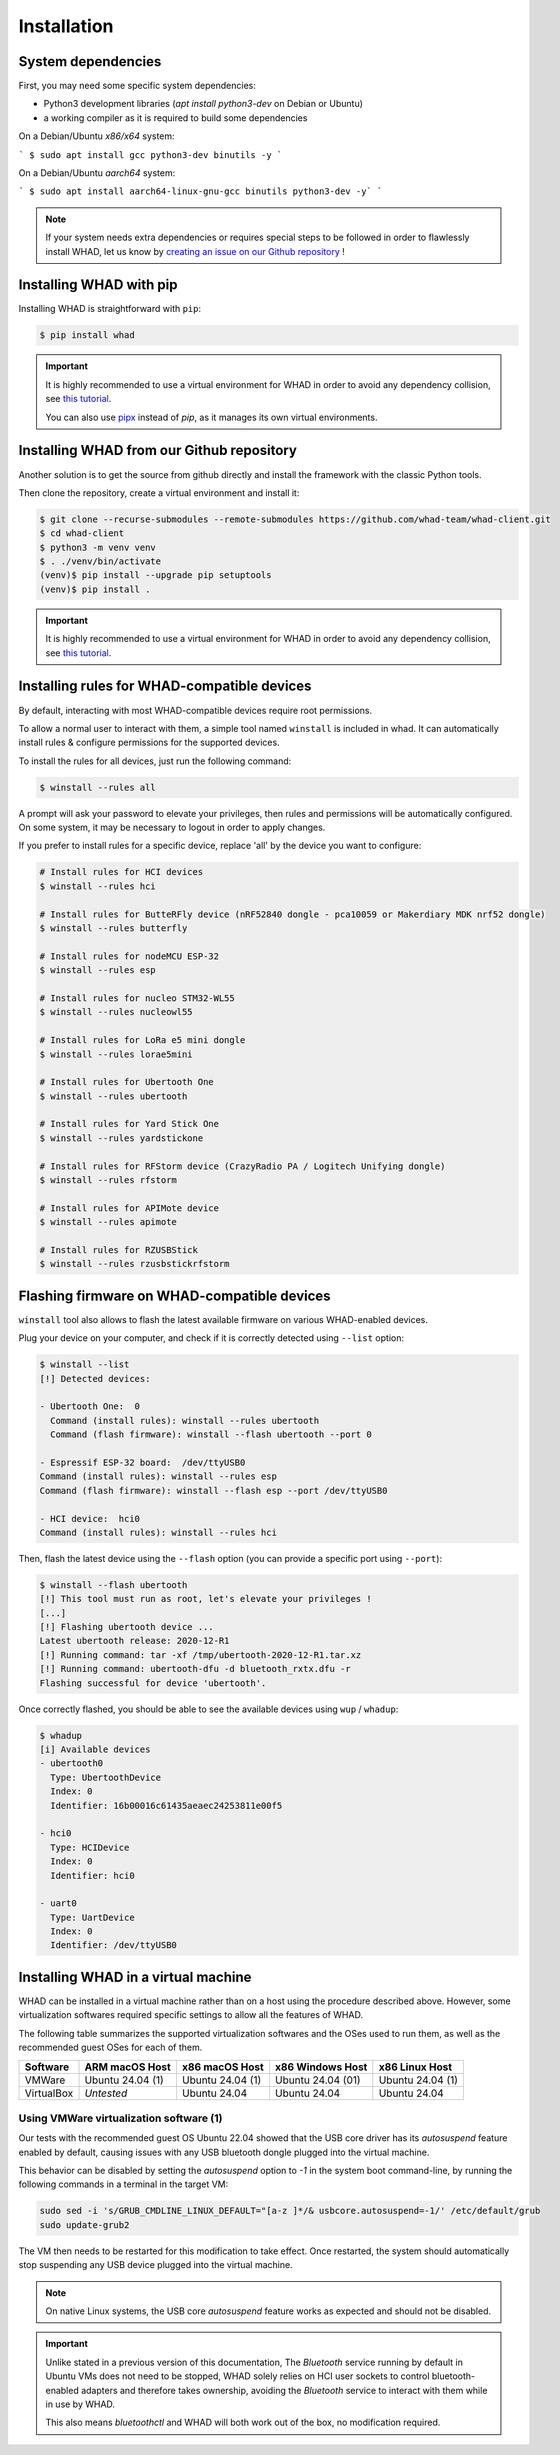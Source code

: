 Installation
=============

System dependencies
-------------------

First, you may need some specific system dependencies:

- Python3 development libraries (`apt install python3-dev` on Debian or Ubuntu)
- a working compiler as it is required to build some dependencies

On a Debian/Ubuntu *x86/x64* system:

```
$ sudo apt install gcc python3-dev binutils -y
```

On a Debian/Ubuntu *aarch64* system:

```
$ sudo apt install aarch64-linux-gnu-gcc binutils python3-dev -y`
```

.. note::

    If your system needs extra dependencies or requires special steps to be
    followed in order to flawlessly install WHAD, let us know by `creating an
    issue on our Github repository <https://github.com/whad-team/whad-client/issues/new/choose>`_ !

Installing WHAD with pip
------------------------

Installing WHAD is straightforward with ``pip``:

.. code-block:: text

    $ pip install whad

.. important::

    It is highly recommended to use a virtual environment for WHAD in order to
    avoid any dependency collision, see `this tutorial <https://docs.python.org/3/tutorial/venv.html>`_.

    You can also use `pipx <https://pipx.pypa.io/stable/>`_ instead of *pip*, as it manages its own virtual environments.

Installing WHAD from our Github repository
------------------------------------------

Another solution is to get the source from github directly and install the framework
with the classic Python tools.

Then clone the repository, create a virtual environment and install it:

.. code-block:: text

    $ git clone --recurse-submodules --remote-submodules https://github.com/whad-team/whad-client.git
    $ cd whad-client
    $ python3 -m venv venv
    $ . ./venv/bin/activate
    (venv)$ pip install --upgrade pip setuptools
    (venv)$ pip install .

.. important::

    It is highly recommended to use a virtual environment for WHAD in order to
    avoid any dependency collision, see `this tutorial <https://docs.python.org/3/tutorial/venv.html>`_.

Installing rules for WHAD-compatible devices
--------------------------------------------

By default, interacting with most WHAD-compatible devices require root permissions.

To allow a normal user to interact with them, a simple tool named ``winstall`` is included in whad.
It can automatically install rules & configure permissions for the supported devices.

To install the rules for all devices, just run the following command:

.. code-block:: text

    $ winstall --rules all

A prompt will ask your password to elevate your privileges, then rules and permissions will be automatically configured.
On some system, it may be necessary to logout in order to apply changes.

If you prefer to install rules for a specific device, replace 'all' by the device you want to configure:

.. code-block:: text

    # Install rules for HCI devices
    $ winstall --rules hci

    # Install rules for ButteRFly device (nRF52840 dongle - pca10059 or Makerdiary MDK nrf52 dongle)
    $ winstall --rules butterfly

    # Install rules for nodeMCU ESP-32
    $ winstall --rules esp

    # Install rules for nucleo STM32-WL55
    $ winstall --rules nucleowl55

    # Install rules for LoRa e5 mini dongle
    $ winstall --rules lorae5mini

    # Install rules for Ubertooth One
    $ winstall --rules ubertooth

    # Install rules for Yard Stick One
    $ winstall --rules yardstickone

    # Install rules for RFStorm device (CrazyRadio PA / Logitech Unifying dongle)
    $ winstall --rules rfstorm

    # Install rules for APIMote device
    $ winstall --rules apimote

    # Install rules for RZUSBStick
    $ winstall --rules rzusbstickrfstorm


Flashing firmware on WHAD-compatible devices
---------------------------------------------

``winstall`` tool also allows to flash the latest available firmware on various WHAD-enabled devices.

Plug your device on your computer, and check if it is correctly detected using ``--list`` option:

.. code-block:: text

    $ winstall --list
    [!] Detected devices:

    - Ubertooth One:  0
      Command (install rules): winstall --rules ubertooth
      Command (flash firmware): winstall --flash ubertooth --port 0

    - Espressif ESP-32 board:  /dev/ttyUSB0
    Command (install rules): winstall --rules esp
    Command (flash firmware): winstall --flash esp --port /dev/ttyUSB0

    - HCI device:  hci0
    Command (install rules): winstall --rules hci

Then, flash the latest device using the ``--flash`` option (you can provide a specific port using ``--port``):

.. code-block:: text

    $ winstall --flash ubertooth
    [!] This tool must run as root, let's elevate your privileges !
    [...]
    [!] Flashing ubertooth device ...
    Latest ubertooth release: 2020-12-R1
    [!] Running command: tar -xf /tmp/ubertooth-2020-12-R1.tar.xz
    [!] Running command: ubertooth-dfu -d bluetooth_rxtx.dfu -r
    Flashing successful for device 'ubertooth'.

Once correctly flashed, you should be able to see the available devices using ``wup`` / ``whadup``:

.. code-block:: text

    $ whadup
    [i] Available devices
    - ubertooth0
      Type: UbertoothDevice
      Index: 0
      Identifier: 16b00016c61435aeaec24253811e00f5

    - hci0
      Type: HCIDevice
      Index: 0
      Identifier: hci0

    - uart0
      Type: UartDevice
      Index: 0
      Identifier: /dev/ttyUSB0


Installing WHAD in a virtual machine
------------------------------------

WHAD can be installed in a virtual machine rather than on a host using the
procedure described above. However, some virtualization softwares required
specific settings to allow all the features of WHAD.

The following table summarizes the supported virtualization softwares and the
OSes used to run them, as well as the recommended guest OSes for each of them.

================ ================ ================ ================= ================
 Software        ARM macOS Host   x86 macOS Host   x86 Windows Host  x86 Linux Host
================ ================ ================ ================= ================
 VMWare          Ubuntu 24.04 (1) Ubuntu 24.04 (1) Ubuntu 24.04 (01) Ubuntu 24.04 (1)
 VirtualBox      *Untested*       Ubuntu 24.04     Ubuntu 24.04      Ubuntu 24.04
================ ================ ================ ================= ================

Using VMWare virtualization software (1)
^^^^^^^^^^^^^^^^^^^^^^^^^^^^^^^^^^^^^^^^

Our tests with the recommended guest OS Ubuntu 22.04 showed that the USB core
driver has its *autosuspend* feature enabled by default, causing issues with
any USB bluetooth dongle plugged into the virtual machine.

This behavior can be disabled by setting the `autosuspend` option to `-1` in
the system boot command-line, by running the following commands in a terminal
in the target VM:


.. code-block:: shell

    sudo sed -i 's/GRUB_CMDLINE_LINUX_DEFAULT="[a-z ]*/& usbcore.autosuspend=-1/' /etc/default/grub
    sudo update-grub2


The VM then needs to be restarted for this modification to take effect.
Once restarted, the system should automatically stop suspending
any USB device plugged into the virtual machine.

.. note::

    On native Linux systems, the USB core *autosuspend* feature works as expected and
    should not be disabled.

.. important::

    Unlike stated in a previous version of this documentation, The *Bluetooth* service
    running by default in Ubuntu VMs does not need to be stopped, WHAD solely relies on
    HCI user sockets to control bluetooth-enabled adapters and therefore takes ownership,
    avoiding the *Bluetooth* service to interact with them while in use by WHAD.

    This also means `bluetoothctl` and WHAD will both work out of the box, no modification
    required.


